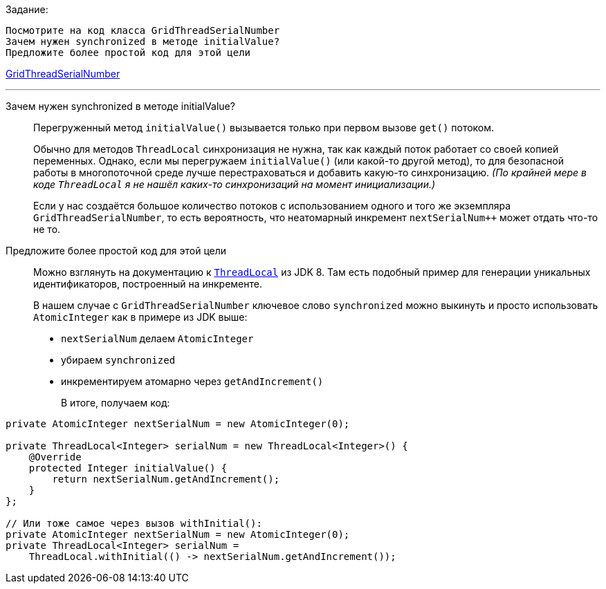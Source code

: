 .Задание:
 Посмотрите на код класса GridThreadSerialNumber
 Зачем нужен synchronized в методе initialValue?
 Предложите более простой код для этой цели

link:https://github.com/apache/ignite/blob/da8a6bb4756c998aa99494d395752be96d841ec8/modules/core/src/test/java/org/apache/ignite/session/GridThreadSerialNumber.java[GridThreadSerialNumber]

---

Зачем нужен synchronized в методе initialValue?::
Перегруженный метод `initialValue()` вызывается только при первом вызове `get()` потоком. +
+
Обычно для методов `ThreadLocal` синхронизация не нужна, так как каждый поток работает со своей копией переменных. Однако, если мы перегружаем `initialValue()` (или какой-то другой метод), то для безопасной работы в многопоточной среде лучше перестраховаться и добавить какую-то синхронизацию. _(По крайней мере в коде `ThreadLocal` я не нашёл каких-то синхронизаций на момент инициализации.)_ +
+
Если у нас создаётся большое количество потоков с использованием одного и того же экземпляра `GridThreadSerialNumber`, то есть вероятность, что неатомарный инкремент `nextSerialNum++` может отдать что-то не то. +

Предложите более простой код для этой цели::
Можно взглянуть на документацию к link:https://docs.oracle.com/javase/8/docs/api/java/lang/ThreadLocal.html[`ThreadLocal`] из JDK 8. Там есть подобный пример для генерации уникальных идентификаторов, построенный на инкременте. +
+
В нашем случае с `GridThreadSerialNumber` ключевое слово `synchronized` можно выкинуть и просто использовать `AtomicInteger` как в примере из JDK выше:
+
* `nextSerialNum` делаем `AtomicInteger`
* убираем `synchronized`
* инкрементируем атомарно через `getAndIncrement()`
+
В итоге, получаем код:
```
private AtomicInteger nextSerialNum = new AtomicInteger(0);

private ThreadLocal<Integer> serialNum = new ThreadLocal<Integer>() {
    @Override
    protected Integer initialValue() {
        return nextSerialNum.getAndIncrement();
    }
};

// Или тоже самое через вызов withInitial():
private AtomicInteger nextSerialNum = new AtomicInteger(0);
private ThreadLocal<Integer> serialNum =
    ThreadLocal.withInitial(() -> nextSerialNum.getAndIncrement());
```